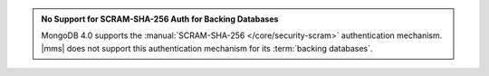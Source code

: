 .. admonition:: No Support for SCRAM-SHA-256 Auth for Backing Databases
   :class: important

   MongoDB 4.0 supports the
   :manual:`SCRAM-SHA-256 </core/security-scram>` authentication
   mechanism. |mms| does not support this authentication mechanism
   for its :term:`backing databases`.

